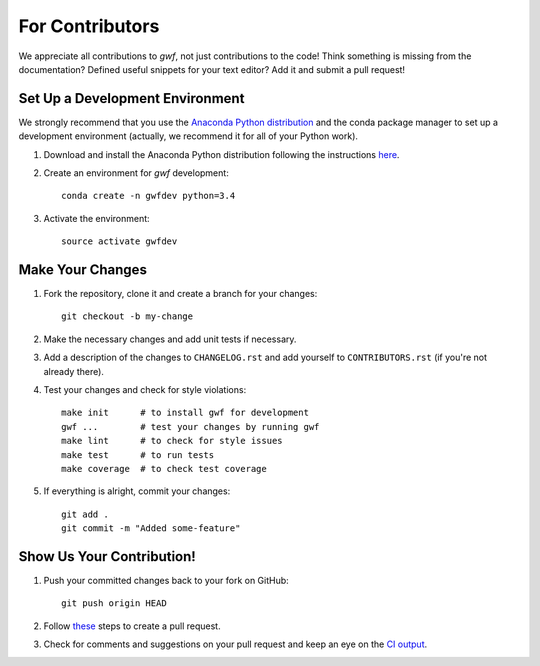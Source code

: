 For Contributors
================

We appreciate all contributions to *gwf*, not just contributions to the code! Think something is missing from the
documentation? Defined useful snippets for your text editor? Add it and submit a pull request!


Set Up a Development Environment
--------------------------------

We strongly recommend that you use the `Anaconda Python distribution <https://www.continuum.io/anaconda-overview>`_
and the conda package manager to set up a development environment (actually, we recommend it for all of your Python
work).

1. Download and install the Anaconda Python distribution following the instructions
   `here <https://www.continuum.io/downloads>`_.

2. Create an environment for *gwf* development::

    conda create -n gwfdev python=3.4

3. Activate the environment::

    source activate gwfdev


Make Your Changes
-----------------

1. Fork the repository, clone it and create a branch for your changes::

    git checkout -b my-change

2. Make the necessary changes and add unit tests if necessary.

3. Add a description of the changes to ``CHANGELOG.rst`` and add yourself to ``CONTRIBUTORS.rst`` (if you're not
   already there).

4. Test your changes and check for style violations::

    make init      # to install gwf for development
    gwf ...        # test your changes by running gwf
    make lint      # to check for style issues
    make test      # to run tests
    make coverage  # to check test coverage

5. If everything is alright, commit your changes::

    git add .
    git commit -m "Added some-feature"


Show Us Your Contribution!
--------------------------

1. Push your committed changes back to your fork on GitHub::

    git push origin HEAD

2. Follow `these <https://help.github.com/articles/creating-a-pull-request/>`_ steps to create a pull request.

3. Check for comments and suggestions on your pull request and keep an eye on the
   `CI output <https://travis-ci.org/mailund/gwf>`_.
